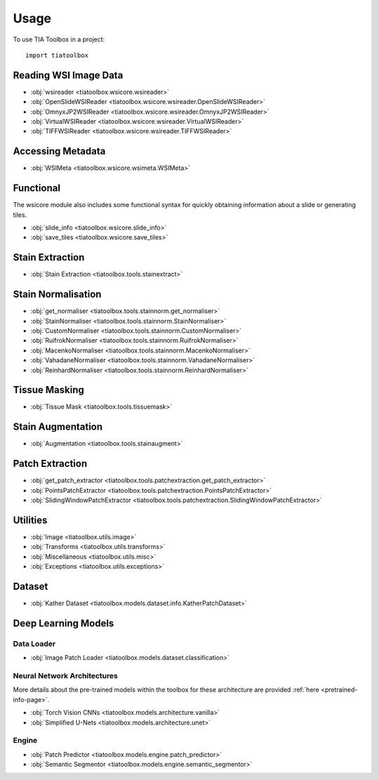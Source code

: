 =====
Usage
=====

To use TIA Toolbox in a project::

    import tiatoolbox

^^^^^^^^^^^^^^^^^^^^^^
Reading WSI Image Data
^^^^^^^^^^^^^^^^^^^^^^

- :obj:`wsireader <tiatoolbox.wsicore.wsireader>`
- :obj:`OpenSlideWSIReader <tiatoolbox.wsicore.wsireader.OpenSlideWSIReader>`
- :obj:`OmnyxJP2WSIReader <tiatoolbox.wsicore.wsireader.OmnyxJP2WSIReader>`
- :obj:`VirtualWSIReader <tiatoolbox.wsicore.wsireader.VirtualWSIReader>`
- :obj:`TIFFWSIReader <tiatoolbox.wsicore.wsireader.TIFFWSIReader>`

^^^^^^^^^^^^^^^^^^
Accessing Metadata
^^^^^^^^^^^^^^^^^^

- :obj:`WSIMeta <tiatoolbox.wsicore.wsimeta.WSIMeta>`

^^^^^^^^^^
Functional
^^^^^^^^^^

The wsicore module also includes some functional syntax for quickly
obtaining information about a slide or generating tiles.

- :obj:`slide_info <tiatoolbox.wsicore.slide_info>`
- :obj:`save_tiles <tiatoolbox.wsicore.save_tiles>`

^^^^^^^^^^^^^^^^^^
Stain Extraction
^^^^^^^^^^^^^^^^^^

- :obj:`Stain Extraction <tiatoolbox.tools.stainextract>`

^^^^^^^^^^^^^^^^^^^
Stain Normalisation
^^^^^^^^^^^^^^^^^^^

- :obj:`get_normaliser <tiatoolbox.tools.stainnorm.get_normaliser>`
- :obj:`StainNormaliser <tiatoolbox.tools.stainnorm.StainNormaliser>`
- :obj:`CustomNormaliser <tiatoolbox.tools.stainnorm.CustomNormaliser>`
- :obj:`RuifrokNormaliser <tiatoolbox.tools.stainnorm.RuifrokNormaliser>`
- :obj:`MacenkoNormaliser <tiatoolbox.tools.stainnorm.MacenkoNormaliser>`
- :obj:`VahadaneNormaliser <tiatoolbox.tools.stainnorm.VahadaneNormaliser>`
- :obj:`ReinhardNormaliser <tiatoolbox.tools.stainnorm.ReinhardNormaliser>`

^^^^^^^^^^^^^^^
Tissue Masking
^^^^^^^^^^^^^^^

- :obj:`Tissue Mask <tiatoolbox.tools.tissuemask>`

^^^^^^^^^^^^^^^^^^
Stain Augmentation
^^^^^^^^^^^^^^^^^^

- :obj:`Augmentation <tiatoolbox.tools.stainaugment>`


^^^^^^^^^^^^^^^^^^
Patch Extraction
^^^^^^^^^^^^^^^^^^

- :obj:`get_patch_extractor <tiatoolbox.tools.patchextraction.get_patch_extractor>`
- :obj:`PointsPatchExtractor <tiatoolbox.tools.patchextraction.PointsPatchExtractor>`
- :obj:`SlidingWindowPatchExtractor <tiatoolbox.tools.patchextraction.SlidingWindowPatchExtractor>`

^^^^^^^^^
Utilities
^^^^^^^^^

- :obj:`Image <tiatoolbox.utils.image>`
- :obj:`Transforms <tiatoolbox.utils.transforms>`
- :obj:`Miscellaneous <tiatoolbox.utils.misc>`
- :obj:`Exceptions <tiatoolbox.utils.exceptions>`


^^^^^^^^^^^^^^^^^^^^
Dataset
^^^^^^^^^^^^^^^^^^^^

- :obj:`Kather Dataset <tiatoolbox.models.dataset.info.KatherPatchDataset>`

^^^^^^^^^^^^^^^^^^^^
Deep Learning Models
^^^^^^^^^^^^^^^^^^^^

------------
Data Loader
------------

- :obj:`Image Patch Loader <tiatoolbox.models.dataset.classification>`

----------------------------
Neural Network Architectures
----------------------------

More details about the pre-trained models within the toolbox for these
architecture are provided :ref:`here <pretrained-info-page>`.


- :obj:`Torch Vision CNNs <tiatoolbox.models.architecture.vanilla>`
- :obj:`Simplified U-Nets <tiatoolbox.models.architecture.unet>`

--------------
Engine
--------------

- :obj:`Patch Predictor <tiatoolbox.models.engine.patch_predictor>`
- :obj:`Semantic Segmentor <tiatoolbox.models.engine.semantic_segmentor>`

